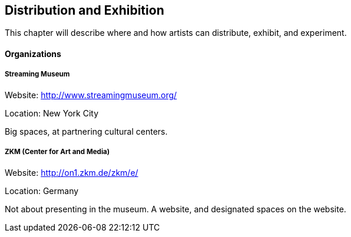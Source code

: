 == Distribution and Exhibition

This chapter will describe where and how artists can distribute, exhibit, and experiment.

==== Organizations

===== Streaming Museum

Website: http://www.streamingmuseum.org/

Location: New York City

Big spaces, at partnering cultural centers.

===== ZKM (Center for Art and Media) 

Website: http://on1.zkm.de/zkm/e/

Location: Germany

Not about presenting in the museum. A website, and designated spaces on the website.


